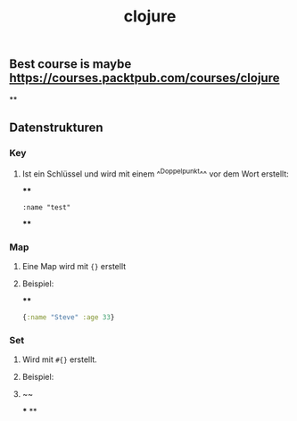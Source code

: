#+TITLE: clojure

** Best course is maybe https://courses.packtpub.com/courses/clojure
**
** Datenstrukturen
*** Key
**** Ist ein Schlüssel und wird mit einem ^^Doppelpunkt^^ vor dem Wort erstellt:
****
#+BEGIN_SRC 
:name "test"
#+END_SRC
****
*** Map
**** Eine Map wird mit ~{}~ erstellt
**** Beispiel:
****
#+BEGIN_SRC clojure
{:name "Steve" :age 33}
#+END_SRC
*** Set
**** Wird mit ~#{}~ erstellt.
**** Beispiel:
**** ~~
***
**
